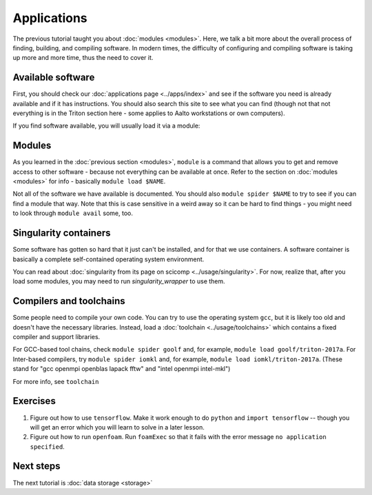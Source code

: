 ============
Applications
============

The previous tutorial taught you about :doc:`modules <modules>`.
Here, we talk a bit more about the overall process of finding,
building, and compiling software.  In modern times, the difficulty of
configuring and compiling software is taking up more and more time,
thus the need to cover it.


Available software
==================

First, you should check our :doc:`applications page <../apps/index>`
and see if the software you need is already available and if it has
instructions.  You should also search this site to see what you can
find (though not that not everything is in the Triton section here -
some applies to Aalto workstations or own computers).

If you find software available, you will usually load it via a module:


Modules
=======

As you learned in the :doc:`previous section <modules>`, ``module`` is
a command that allows you to get and remove access to other software -
because not everything can be available at once.  Refer to the section
on :doc:`modules <modules>` for info - basically ``module load
$NAME``.

Not all of the software we have available is documented.  You should
also ``module spider $NAME`` to try to see if you can find a module
that way.  Note that this is case sensitive in a weird away so it can
be hard to find things - you might need to look through ``module
avail`` some, too.


Singularity containers
======================

Some software has gotten so hard that it just can't be installed, and
for that we use containers.  A software container is basically a
complete self-contained operating system environment.

You can read about :doc:`singularity from its page on scicomp
<../usage/singularity>`.  For now, realize that, after you load some
modules, you may need to run `singularity_wrapper` to use them.


Compilers and toolchains
========================

Some people need to compile your own code.  You can try to use the
operating system ``gcc``, but it is likely too old and doesn't have
the necessary libraries.  Instead, load a :doc:`toolchain
<../usage/toolchains>` which contains a fixed compiler and support
libraries.

For GCC-based tool chains, check ``module spider goolf`` and, for
example, ``module load goolf/triton-2017a``.  For Inter-based
compilers, try ``module spider iomkl`` and, for example, ``module load
iomkl/triton-2017a``.  (These stand for "gcc openmpi openblas lapack
fftw" and "intel openmpi intel-mkl")

For more info, see ``toolchain``


Exercises
=========

1. Figure out how to use ``tensorflow``.  Make it work enough to do
   ``python`` and ``import tensorflow`` -- though you will get an
   error which you will learn to solve in a later lesson.

2. Figure out how to run ``openfoam``.  Run ``foamExec`` so that it
   fails with the error message ``no application specified``.


Next steps
==========

The next tutorial is :doc:`data storage <storage>`

